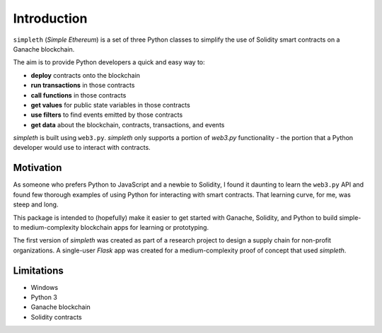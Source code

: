 Introduction
============
``simpleth`` (*Simple Ethereum*) is a set of three Python classes to simplify
the use of Solidity smart contracts on a Ganache blockchain.

The aim is to provide Python developers a quick and easy way to:

- **deploy** contracts onto the blockchain
- **run transactions** in those contracts
- **call functions** in those contracts
- **get values** for public state variables in those contracts
- **use filters** to find events emitted by those contracts
- **get data** about the blockchain, contracts, transactions, and events

`simpleth` is built using ``web3.py``. `simpleth` only supports a portion
of `web3.py` functionality - the portion that a Python developer would
use to interact with contracts.

Motivation
**********
As someone who prefers Python to JavaScript and a newbie to Solidity,
I found it daunting to learn the ``web3.py`` API and found few thorough
examples of using Python for interacting with smart contracts. That
learning curve, for me, was steep and long.

This package is intended to (hopefully) make it easier to get started
with Ganache, Solidity, and Python to build simple- to medium-complexity
blockchain apps for learning or prototyping.

The first version of `simpleth` was created as part of a research project
to design a supply chain for non-profit organizations. A single-user
`Flask` app was created for a medium-complexity proof of concept that
used `simpleth`.

Limitations
***********
- Windows
- Python 3
- Ganache blockchain
- Solidity contracts
